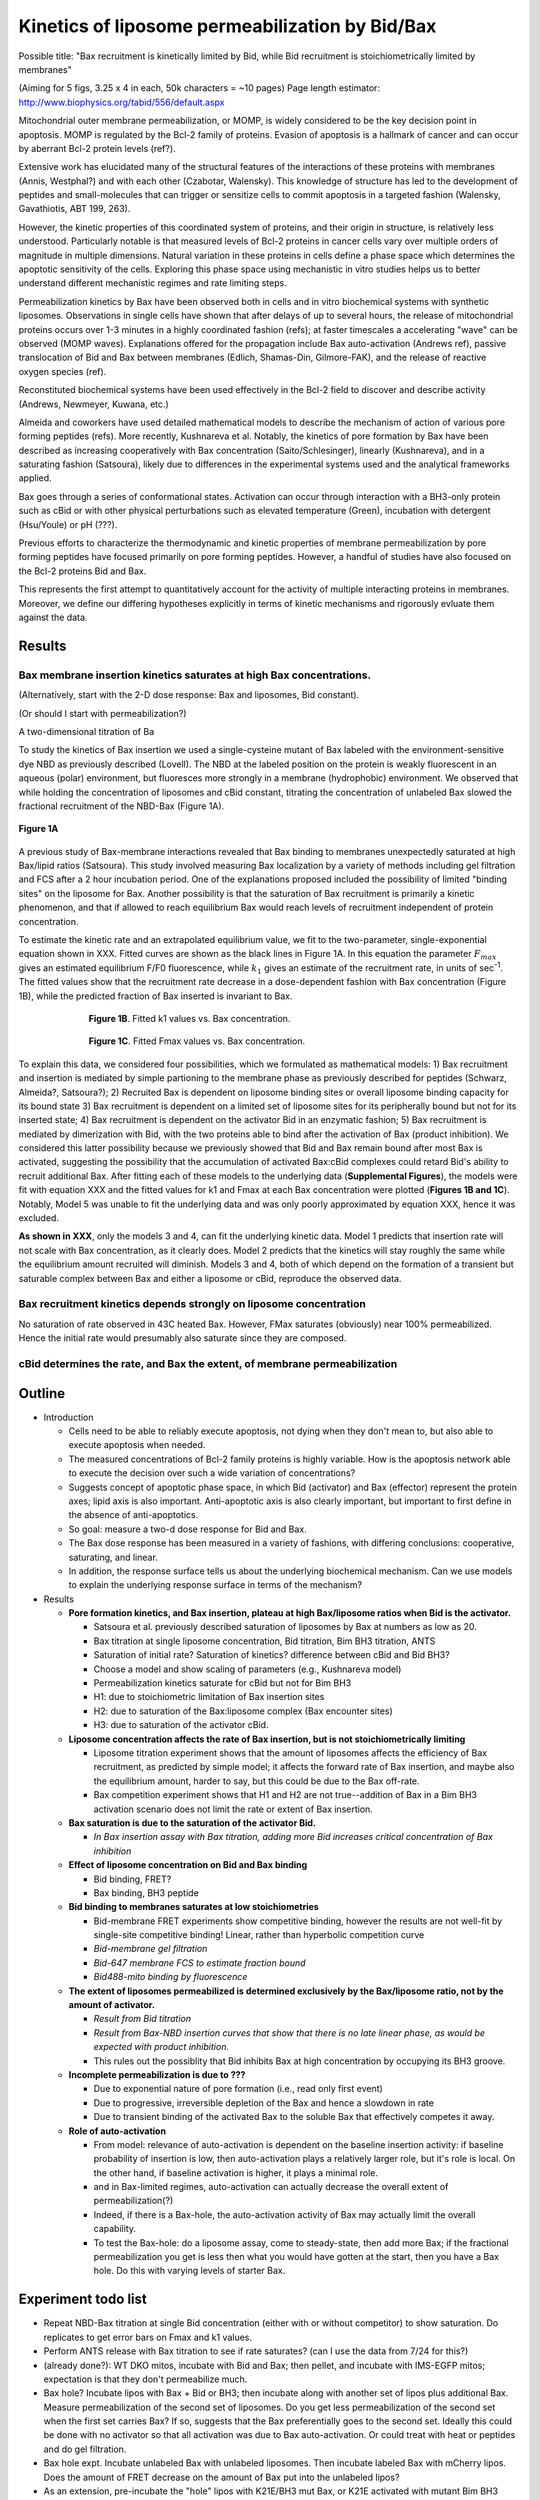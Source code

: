 Kinetics of liposome permeabilization by Bid/Bax
================================================

Possible title: "Bax recruitment is kinetically limited by Bid, while Bid
recruitment is stoichiometrically limited by membranes"

(Aiming for 5 figs, 3.25 x 4 in each, 50k characters = ~10 pages)
Page length estimator: http://www.biophysics.org/tabid/556/default.aspx

Mitochondrial outer membrane permeabilization, or MOMP, is widely considered to
be the key decision point in apoptosis. MOMP is regulated by the Bcl-2 family
of proteins. Evasion of apoptosis is a hallmark of cancer and can occur by
aberrant Bcl-2 protein levels (ref?).

Extensive work has elucidated many of the structural features of the
interactions of these proteins with membranes (Annis, Westphal?) and with each
other (Czabotar, Walensky). This knowledge of structure has led to the
development of peptides and small-molecules that can trigger or sensitize cells
to commit apoptosis in a targeted fashion (Walensky, Gavathiotis, ABT 199,
263).

However, the kinetic properties of this coordinated system of proteins, and
their origin in structure, is relatively less understood. Particularly notable
is that measured levels of Bcl-2 proteins in cancer cells vary over multiple
orders of magnitude in multiple dimensions. Natural variation in these proteins
in cells define a phase space which determines the apoptotic sensitivity
of the cells. Exploring this phase space using mechanistic in vitro studies helps
us to better understand different mechanistic regimes and rate limiting steps.

Permeabilization kinetics by Bax have been observed both in cells and in vitro
biochemical systems with synthetic liposomes. Observations in single cells have
shown that after delays of up to several hours, the release of mitochondrial
proteins occurs over 1-3 minutes in a highly coordinated fashion (refs); at
faster timescales a accelerating "wave" can be observed (MOMP waves).
Explanations offered for the propagation include Bax auto-activation (Andrews
ref), passive translocation of Bid and Bax between membranes (Edlich,
Shamas-Din, Gilmore-FAK), and the release of reactive oxygen species (ref). 

Reconstituted biochemical systems have been used effectively in the Bcl-2 field
to discover and describe activity (Andrews, Newmeyer, Kuwana, etc.)

Almeida and coworkers have used detailed mathematical models to describe the
mechanism of action of various pore forming peptides (refs). More recently,
Kushnareva et al. Notably, the kinetics of pore formation by Bax have been
described as increasing cooperatively with Bax concentration
(Saito/Schlesinger), linearly (Kushnareva), and in a saturating fashion
(Satsoura), likely due to differences in the experimental systems used and the
analytical frameworks applied.

Bax goes through a series of conformational states. Activation can occur
through interaction with a BH3-only protein such as cBid or with other physical
perturbations such as elevated temperature (Green), incubation with detergent
(Hsu/Youle) or pH (???).

Previous efforts to characterize the thermodynamic and kinetic properties of
membrane permeabilization by pore forming peptides have focused primarily on
pore forming peptides. However, a handful of studies have also focused on the
Bcl-2 proteins Bid and Bax.

This represents the first attempt to quantitatively account for the activity of
multiple interacting proteins in membranes. Moreover, we define our differing
hypotheses explicitly in terms of kinetic mechanisms and rigorously evluate
them against the data.

Results
-------

Bax membrane insertion kinetics saturates at high Bax concentrations.
~~~~~~~~~~~~~~~~~~~~~~~~~~~~~~~~~~~~~~~~~~~~~~~~~~~~~~~~~~~~~~~~~~~~~

(Alternatively, start with the 2-D dose response: Bax and liposomes,
Bid constant).

(Or should I start with permeabilization?)

A two-dimensional titration of Ba

To study the kinetics of Bax insertion we used a single-cysteine mutant of Bax
labeled with the environment-sensitive dye NBD as previously described
(Lovell). The NBD at the labeled position on the protein is weakly fluorescent
in an aqueous (polar) environment, but fluoresces more strongly in a membrane
(hydrophobic) environment. We observed that while holding the concentration of
liposomes and cBid constant, titrating the concentration of unlabeled Bax
slowed the fractional recruitment of the NBD-Bax (Figure 1A).

.. figure:: ../_static/130911_c126_bax_titration_9.png
    :width: 6in
    :align: center

    **Figure 1A**

A previous study of Bax-membrane interactions revealed that Bax binding to
membranes unexpectedly saturated at high Bax/lipid ratios (Satsoura). This
study involved measuring Bax localization by a variety of methods including gel
filtration and FCS after a 2 hour incubation period. One of the explanations
proposed included the possibility of limited "binding sites" on the liposome
for Bax. Another possibility is that the saturation of Bax recruitment is
primarily a kinetic phenomenon, and that if allowed to reach equilibrium Bax
would reach levels of recruitment independent of protein concentration.

To estimate the kinetic rate and an extrapolated equilibrium value, we fit to
the two-parameter, single-exponential equation shown in XXX. Fitted curves are
shown as the black lines in Figure 1A. In this equation the parameter
:math:`F_{max}` gives an estimated equilibrium F/F0 fluorescence, while
:math:`k_1` gives an estimate of the recruitment rate, in units of sec\
:sup:`-1`.  The fitted values show that the recruitment rate decrease in a
dose-dependent fashion with Bax concentration (Figure 1B), while the predicted
fraction of Bax inserted is invariant to Bax.

.. figure:: ../_static/130911_c126_bax_titration_10.png
    :width: 6in
    :figwidth: 6in
    :align: center

    **Figure 1B**. Fitted k1 values vs. Bax concentration.

.. figure:: ../_static/130911_c126_bax_titration_11.png
    :width: 6in
    :figwidth: 6in
    :align: center

    **Figure 1C**. Fitted Fmax values vs. Bax concentration.

To explain this data, we considered four possibilities, which we formulated as
mathematical models: 1) Bax recruitment and insertion is mediated by simple
partioning to the membrane phase as previously described for peptides (Schwarz,
Almeida?, Satsoura?); 2) Recruited Bax is dependent on liposome binding sites
or overall liposome binding capacity for its bound state 3) Bax recruitment is
dependent on a limited set of liposome sites for its peripherally bound but not
for its inserted state; 4) Bax recruitment is dependent on the activator Bid in
an enzymatic fashion; 5) Bax recruitment is mediated by dimerization with Bid,
with the two proteins able to bind after the activation of Bax (product
inhibition). We considered this latter possibility because we previously showed
that Bid and Bax remain bound after most Bax is activated, suggesting the
possibility that the accumulation of activated Bax:cBid complexes could retard
Bid's ability to recruit additional Bax. After fitting each of these models to
the underlying data (**Supplemental Figures**), the models were fit with
equation XXX and the fitted values for k1 and Fmax at each Bax concentration
were plotted (**Figures 1B and 1C**). Notably, Model 5 was unable to fit the
underlying data and was only poorly approximated by equation XXX, hence it was
excluded.

**As shown in XXX**, only the models 3 and 4, can fit the underlying kinetic
data. Model 1 predicts that insertion rate will not scale with Bax
concentration, as it clearly does. Model 2 predicts that the kinetics will stay
roughly the same while the equilibrium amount recruited will diminish. Models 3
and 4, both of which depend on the formation of a transient but saturable
complex between Bax and either a liposome or cBid, reproduce the observed data.

Bax recruitment kinetics depends strongly on liposome concentration
~~~~~~~~~~~~~~~~~~~~~~~~~~~~~~~~~~~~~~~~~~~~~~~~~~~~~~~~~~~~~~~~~~~

No saturation of rate observed in 43C heated Bax. However, FMax saturates
(obviously) near 100% permeabilized. Hence the initial rate would presumably
also saturate since they are composed.

cBid determines the rate, and Bax the extent, of membrane permeabilization
~~~~~~~~~~~~~~~~~~~~~~~~~~~~~~~~~~~~~~~~~~~~~~~~~~~~~~~~~~~~~~~~~~~~~~~~~~

Outline
-------

- Introduction

  - Cells need to be able to reliably execute apoptosis, not dying when they
    don't mean to, but also able to execute apoptosis when needed.

  - The measured concentrations of Bcl-2 family proteins is highly variable.
    How is the apoptosis network able to execute the decision over such a wide
    variation of concentrations?

  - Suggests concept of apoptotic phase space, in which Bid (activator) and
    Bax (effector) represent the protein axes; lipid axis is also important.
    Anti-apoptotic axis is also clearly important, but important to first
    define in the absence of anti-apoptotics.

  - So goal: measure a two-d dose response for Bid and Bax.

  - The Bax dose response has been measured in a variety of fashions, with
    differing conclusions: cooperative, saturating, and linear.

  - In addition, the response surface tells us about the underlying biochemical
    mechanism. Can we use models to explain the underlying response surface
    in terms of the mechanism?

- Results

  - **Pore formation kinetics, and Bax insertion, plateau at high Bax/liposome ratios when Bid is the activator.**

    - Satsoura et al. previously described saturation of liposomes by Bax at
      numbers as low as 20.

    - Bax titration at single liposome concentration, Bid titration, Bim BH3
      titration, ANTS

    - Saturation of initial rate? Saturation of kinetics? difference between
      cBid and Bid BH3?

    - Choose a model and show scaling of parameters (e.g., Kushnareva model)

    - Permeabilization kinetics saturate for cBid but not for Bim BH3

    - H1: due to stoichiometric limitation of Bax insertion sites

    - H2: due to saturation of the Bax:liposome complex (Bax
      encounter sites)

    - H3: due to saturation of the activator cBid.

  - **Liposome concentration affects the rate of Bax insertion, but is not
    stoichiometrically limiting**

    - Liposome titration experiment shows that the amount of liposomes affects
      the efficiency of Bax recruitment, as predicted by simple model; it
      affects the forward rate of Bax insertion, and maybe also the equilibrium
      amount, harder to say, but this could be due to the Bax off-rate.

    - Bax competition experiment shows that H1 and H2 are not true--addition of
      Bax in a Bim BH3 activation scenario does not limit the rate or extent
      of Bax insertion.

  - **Bax saturation is due to the saturation of the activator Bid.**

    - *In Bax insertion assay with Bax titration, adding more Bid increases
      critical concentration of Bax inhibition*

  - **Effect of liposome concentration on Bid and Bax binding**

    - Bid binding, FRET?

    - Bax binding, BH3 peptide

  - **Bid binding to membranes saturates at low stoichiometries**

    - Bid-membrane FRET experiments show competitive binding, however
      the results are not well-fit by single-site competitive binding!
      Linear, rather than hyperbolic competition curve

    - *Bid-membrane gel filtration*

    - *Bid-647 membrane FCS to estimate fraction bound*

    - *Bid488-mito binding by fluorescence*

  - **The extent of liposomes permeabilized is determined exclusively by
    the Bax/liposome ratio, not by the amount of activator.**

    - *Result from Bid titration*

    - *Result from Bax-NBD insertion curves that show that there is no late
      linear phase, as would be expected with product inhibition.*

    - This rules out the possiblity that Bid inhibits Bax at high concentration
      by occupying its BH3 groove.

  - **Incomplete permeabilization is due to ???** 

    - Due to exponential nature of pore formation (i.e., read only first event)

    - Due to progressive, irreversible depletion of the Bax and hence a
      slowdown in rate

    - Due to transient binding of the activated Bax to the soluble Bax that
      effectively competes it away.

  - **Role of auto-activation**

    - From model: relevance of auto-activation is dependent on the baseline
      insertion activity: if baseline probability of insertion is low, then
      auto-activation plays a relatively larger role, but it's role is local.
      On the other hand, if baseline activation is higher, it plays a minimal
      role.

    - and in Bax-limited regimes, auto-activation can actually decrease the
      overall extent of permeabilization(?)

    - Indeed, if there is a Bax-hole, the auto-activation activity of Bax may
      actually limit the overall capability.

    - To test the Bax-hole: do a liposome assay, come to steady-state, then
      add more Bax; if the fractional permeabilization you get is less then
      what you would have gotten at the start, then you have a Bax hole.
      Do this with varying levels of starter Bax.

Experiment todo list
--------------------

* Repeat NBD-Bax titration at single Bid concentration (either with or without
  competitor) to show saturation. Do replicates to get error bars on Fmax and
  k1 values.

* Perform ANTS release with Bax titration to see if rate saturates? (can I use
  the data from 7/24 for this?)

* (already done?): WT DKO mitos, incubate with Bid and Bax; then pellet, and
  incubate with IMS-EGFP mitos; expectation is that they don't permeabilize
  much.

* Bax hole? Incubate lipos with Bax + Bid or BH3; then incubate along with
  another set of lipos plus additional Bax. Measure permeabilization of the
  second set of liposomes. Do you get less permeabilization of the second set
  when the first set carries Bax? If so, suggests that the Bax preferentially
  goes to the second set. Ideally this could be done with no activator so that
  all activation was due to Bax auto-activation. Or could treat with heat or
  peptides and do gel filtration.

* Bax hole expt. Incubate unlabeled Bax with unlabeled liposomes. Then incubate
  labeled Bax with mCherry lipos. Does the amount of FRET decrease on the amount
  of Bax put into the unlabeled lipos?

* As an extension, pre-incubate the "hole" lipos with K21E/BH3 mut Bax, or K21E
  activated with mutant Bim BH3 which should be able to autoactivate itself but
  not the complementary Bax.

* Does BclXL prevent the Bax hole phenomenon?

Cover letter
------------

We believe that this work represents a kind of "systems biochemistry" aiming at
characterizing key biochemical processes in quantitative mechanistic detail.


